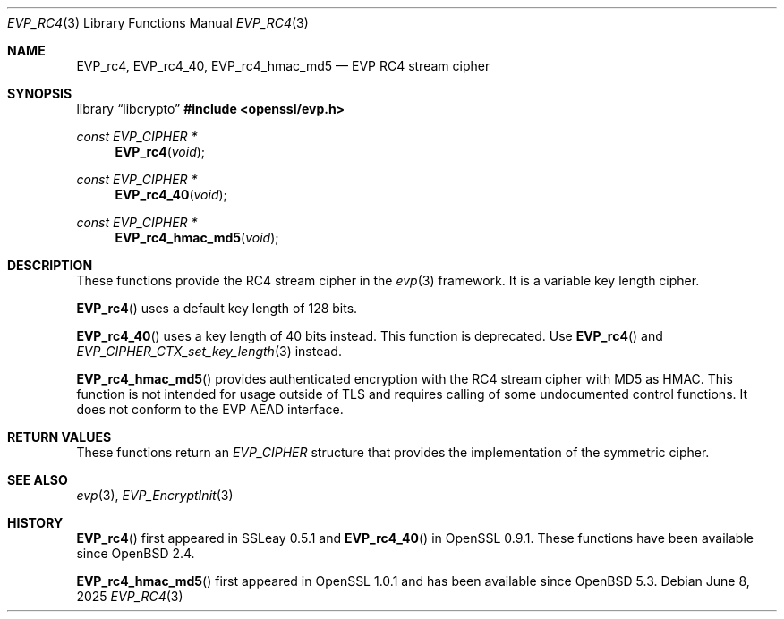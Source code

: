 .\" $OpenBSD: EVP_rc4.3,v 1.2 2025/06/08 22:40:30 schwarze Exp $
.\" full merge up to: OpenSSL 8fa4d95e Oct 21 11:59:09 2017 +0900
.\"
.\" This file was written by Ronald Tse <ronald.tse@ribose.com>
.\" Copyright (c) 2017 The OpenSSL Project.  All rights reserved.
.\"
.\" Redistribution and use in source and binary forms, with or without
.\" modification, are permitted provided that the following conditions
.\" are met:
.\"
.\" 1. Redistributions of source code must retain the above copyright
.\"    notice, this list of conditions and the following disclaimer.
.\"
.\" 2. Redistributions in binary form must reproduce the above copyright
.\"    notice, this list of conditions and the following disclaimer in
.\"    the documentation and/or other materials provided with the
.\"    distribution.
.\"
.\" 3. All advertising materials mentioning features or use of this
.\"    software must display the following acknowledgment:
.\"    "This product includes software developed by the OpenSSL Project
.\"    for use in the OpenSSL Toolkit. (http://www.openssl.org/)"
.\"
.\" 4. The names "OpenSSL Toolkit" and "OpenSSL Project" must not be used to
.\"    endorse or promote products derived from this software without
.\"    prior written permission. For written permission, please contact
.\"    openssl-core@openssl.org.
.\"
.\" 5. Products derived from this software may not be called "OpenSSL"
.\"    nor may "OpenSSL" appear in their names without prior written
.\"    permission of the OpenSSL Project.
.\"
.\" 6. Redistributions of any form whatsoever must retain the following
.\"    acknowledgment:
.\"    "This product includes software developed by the OpenSSL Project
.\"    for use in the OpenSSL Toolkit (http://www.openssl.org/)"
.\"
.\" THIS SOFTWARE IS PROVIDED BY THE OpenSSL PROJECT ``AS IS'' AND ANY
.\" EXPRESSED OR IMPLIED WARRANTIES, INCLUDING, BUT NOT LIMITED TO, THE
.\" IMPLIED WARRANTIES OF MERCHANTABILITY AND FITNESS FOR A PARTICULAR
.\" PURPOSE ARE DISCLAIMED.  IN NO EVENT SHALL THE OpenSSL PROJECT OR
.\" ITS CONTRIBUTORS BE LIABLE FOR ANY DIRECT, INDIRECT, INCIDENTAL,
.\" SPECIAL, EXEMPLARY, OR CONSEQUENTIAL DAMAGES (INCLUDING, BUT
.\" NOT LIMITED TO, PROCUREMENT OF SUBSTITUTE GOODS OR SERVICES;
.\" LOSS OF USE, DATA, OR PROFITS; OR BUSINESS INTERRUPTION)
.\" HOWEVER CAUSED AND ON ANY THEORY OF LIABILITY, WHETHER IN CONTRACT,
.\" STRICT LIABILITY, OR TORT (INCLUDING NEGLIGENCE OR OTHERWISE)
.\" ARISING IN ANY WAY OUT OF THE USE OF THIS SOFTWARE, EVEN IF ADVISED
.\" OF THE POSSIBILITY OF SUCH DAMAGE.
.\"
.Dd $Mdocdate: June 8 2025 $
.Dt EVP_RC4 3
.Os
.Sh NAME
.Nm EVP_rc4 ,
.Nm EVP_rc4_40 ,
.Nm EVP_rc4_hmac_md5
.Nd EVP RC4 stream cipher
.Sh SYNOPSIS
.Lb libcrypto
.In openssl/evp.h
.Ft const EVP_CIPHER *
.Fn EVP_rc4 void
.Ft const EVP_CIPHER *
.Fn EVP_rc4_40 void
.Ft const EVP_CIPHER *
.Fn EVP_rc4_hmac_md5 void
.Sh DESCRIPTION
These functions provide the RC4 stream cipher in the
.Xr evp 3
framework.
It is a variable key length cipher.
.Pp
.Fn EVP_rc4
uses a default key length of 128 bits.
.Pp
.Fn EVP_rc4_40
uses a key length of 40 bits instead.
This function is deprecated.
Use
.Fn EVP_rc4
and
.Xr EVP_CIPHER_CTX_set_key_length 3
instead.
.Pp
.Fn EVP_rc4_hmac_md5
provides authenticated encryption with the RC4 stream cipher
with MD5 as HMAC.
This function is not intended for usage outside of TLS
and requires calling of some undocumented control functions.
It does not conform to the EVP AEAD interface.
.Sh RETURN VALUES
These functions return an
.Vt EVP_CIPHER
structure that provides the implementation of the symmetric cipher.
.Sh SEE ALSO
.Xr evp 3 ,
.Xr EVP_EncryptInit 3
.Sh HISTORY
.Fn EVP_rc4
first appeared in SSLeay 0.5.1
and
.Fn EVP_rc4_40
in OpenSSL 0.9.1.
These functions have been available since
.Ox 2.4 .
.Pp
.Fn EVP_rc4_hmac_md5
first appeared in OpenSSL 1.0.1 and has been available since
.Ox 5.3 .
